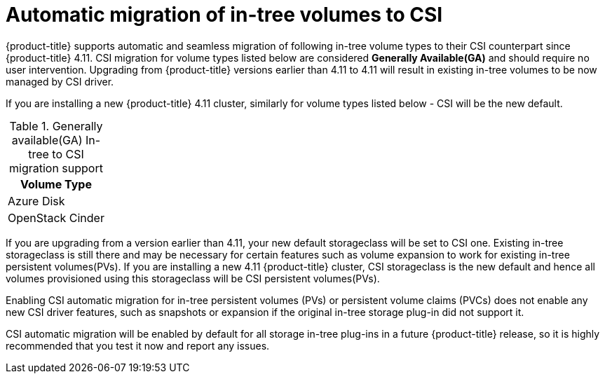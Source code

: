 // Module included in the following assemblies:
//
// * storage/container_storage_interface/persistent-storage-csi-migration.adoc

:_content-type: CONCEPT
[id="persistent-storage-csi-migration-overview-support-level_{context}"]
= Automatic migration of in-tree volumes to CSI

{product-title} supports automatic and seamless migration of following in-tree volume types to their CSI counterpart since {product-title} 4.11. CSI migration for volume types listed below are considered *Generally Available(GA)* and should require no user intervention. Upgrading from {product-title} versions earlier than 4.11 to 4.11 will result in existing in-tree volumes to be now managed by CSI driver.



If you are installing a new {product-title} 4.11 cluster, similarly for volume types listed below - CSI will be the new default.

.Generally available(GA) In-tree to CSI migration support
[cols="1" width="100%" options="header"]
|===
| Volume Type

| Azure Disk

| OpenStack Cinder
|===

If you are upgrading from a version earlier than 4.11, your new default storageclass will be set to CSI one. Existing in-tree storageclass is still there and may be necessary for certain features such as volume expansion to work for existing in-tree persistent volumes(PVs). If you are installing a new 4.11 {product-title} cluster, CSI storageclass is the new default and hence all volumes provisioned using this storageclass will be CSI persistent volumes(PVs).


Enabling CSI automatic migration for in-tree persistent volumes (PVs) or persistent volume claims (PVCs) does not enable any new CSI driver features, such as snapshots or expansion if the original in-tree storage plug-in did not support it.


CSI automatic migration will be enabled by default for all storage in-tree plug-ins in a future {product-title} release, so it is highly recommended that you test it now and report any issues.
